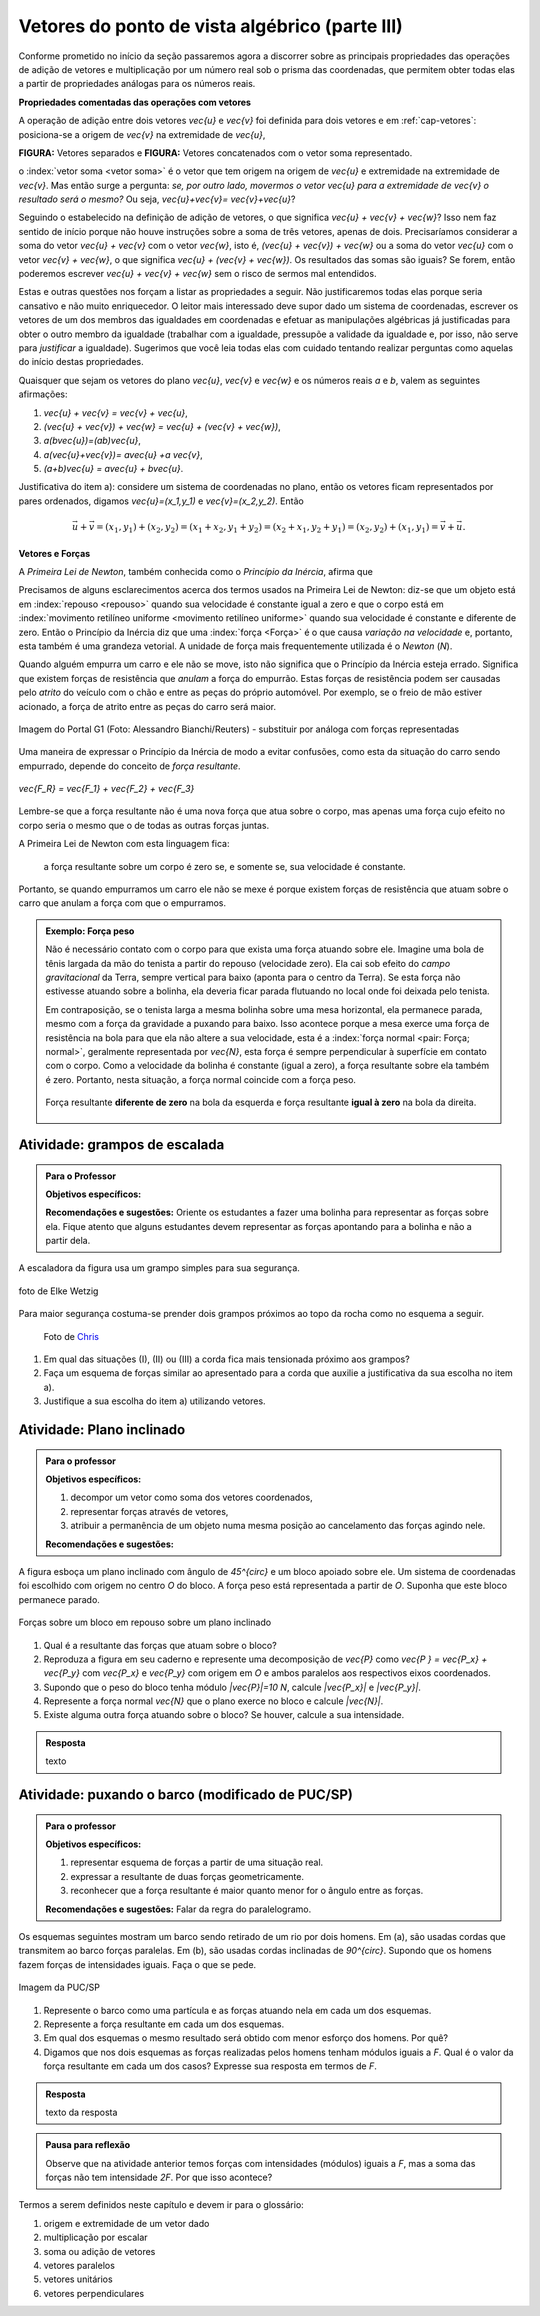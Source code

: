 ***********************************************
Vetores do ponto de vista algébrico (parte III)
***********************************************

Conforme prometido no início da seção passaremos agora a discorrer sobre as principais propriedades das operações de adição de vetores e multiplicação por um número real sob o prisma das coordenadas, que permitem obter todas elas a partir de propriedades análogas para os números reais.

**Propriedades comentadas das operações com vetores**

A operação de adição entre dois vetores `\vec{u}` e `\vec{v}` foi definida para dois vetores e em :ref:`cap-vetores`: posiciona-se a origem de `\vec{v}` na extremidade de `\vec{u}`, 

**FIGURA:** Vetores separados e **FIGURA:** Vetores concatenados com o vetor soma representado.

o :index:`vetor soma <vetor soma>` é o vetor que tem origem na origem de `\vec{u}` e extremidade na extremidade de `\vec{v}`.
Mas então surge a pergunta: *se, por outro lado, movermos o vetor* `\vec{u}` *para a extremidade de* `\vec{v}` *o resultado será o mesmo?* 
Ou seja, `\vec{u}+\vec{v}= \vec{v}+\vec{u}`?

Seguindo o estabelecido na definição de adição de vetores, o que significa `\vec{u} + \vec{v} + \vec{w}`? Isso nem faz sentido de início porque não houve instruções sobre a soma de três vetores, apenas de dois. Precisaríamos considerar a soma do vetor `\vec{u} + \vec{v}` com o vetor `\vec{w}`, isto é, `(\vec{u} + \vec{v}) + \vec{w}` ou a soma do vetor `\vec{u}` com o vetor `\vec{v} + \vec{w}`, o que significa `\vec{u} + (\vec{v} + \vec{w})`. Os resultados das somas são iguais? Se forem, então poderemos escrever `\vec{u} + \vec{v} + \vec{w}` sem o risco de sermos mal entendidos. 

Estas e outras questões nos forçam a listar as propriedades a seguir.
Não justificaremos todas elas porque seria cansativo e não muito enriquecedor.
O leitor mais interessado deve supor dado um sistema de coordenadas, escrever os vetores de um dos membros das igualdades em coordenadas e efetuar as manipulações algébricas já justificadas para obter o outro membro da igualdade (trabalhar com a igualdade, pressupõe a validade da igualdade e, por isso, não serve para *justificar* a igualdade).
Sugerimos que você leia todas elas com cuidado tentando realizar perguntas como aquelas do início destas propriedades.

Quaisquer que sejam os vetores do plano `\vec{u}`, `\vec{v}` e `\vec{w}` e os números reais `a` e `b`, valem as seguintes afirmações:

#. `\vec{u} + \vec{v} = \vec{v} + \vec{u}`,
#. `(\vec{u} + \vec{v}) + \vec{w} = \vec{u} + (\vec{v} + \vec{w})`,
#. `a(b\vec{u})=(ab)\vec{u}`,
#. `a(\vec{u}+\vec{v})= a\vec{u} +a \vec{v}`,
#. `(a+b)\vec{u} = a\vec{u} + b\vec{u}`.

Justificativa do item a): considere um sistema de coordenadas no plano, então os vetores ficam representados por pares ordenados, digamos `\vec{u}=(x_1,y_1)` e `\vec{v}=(x_2,y_2)`. Então 

.. math::

   \vec{u} + \vec{v} = (x_1,y_1) + (x_2,y_2) = (x_1 + x_2,y_1+y_2) = (x_2 + x_1, y_2 + y_1) = (x_2,y_2) + (x_1,y_1) =  \vec{v} + \vec{u}.

**Vetores e Forças**

A *Primeira Lei de Newton*, também conhecida como o *Princípio da Inércia*, afirma que

.. glossary::

   Primeira lei de Newton
      Um corpo permanece em repouso ou em movimento retilíneo uniforme até que uma força atue sobre ele.
   
Precisamos de alguns esclarecimentos acerca dos termos usados na Primeira Lei de Newton: diz-se que um objeto está em :index:`repouso <repouso>` quando sua velocidade é constante igual a zero e que o corpo está em :index:`movimento retilíneo uniforme <movimento retilíneo uniforme>` quando sua velocidade é constante e diferente de zero. 
Então o Princípio da Inércia diz que uma :index:`força <Força>` é o que causa *variação na velocidade* e, portanto, esta também é uma grandeza vetorial. A unidade de força mais frequentemente utilizada é o *Newton* (`N`). 

.. Como você já deve saber a velocidade é uma grandeza vetorial, logo a variação da velocidade é a diferença entre dois vetores velocidade e, portanto, também é uma grandeza vetorial. Assim a força, é uma grandeza vetorial (Na seção de Aprofundamentos, quando será definida a aceleração `\vec{a}` e a soma das forças que atuam num corpo será a massa deste corpo multiplicado pela sua aceleração, `\vec{F}=m\vec{a}`).

Quando alguém empurra um carro e ele não se move, isto não significa que o Princípio da Inércia esteja errado. Significa que existem forças de resistência que *anulam* a força do empurrão. Estas forças de resistência podem ser causadas pelo *atrito* do veículo com o chão e entre as peças do próprio automóvel. Por exemplo, se o freio de mão estiver acionado, a força de atrito entre as peças do carro será maior.

.. figure:: http://s.glbimg.com/jo/g1/f/original/2012/03/28/2012-03-28t051611z_98588621.jpg
   :width: 300px
   :align: center

   Imagem do Portal G1 (Foto: Alessandro Bianchi/Reuters) - substituir por análoga com forças representadas

Uma maneira de expressar o Princípio da Inércia de modo a evitar confusões, como esta da situação do carro sendo empurrado, depende do conceito de *força resultante*. 

.. glossary:: 
   
   Força resultante 
      A força resultante sobre uma partícula é a soma vetorial de todas as forças que atuam sobre ela.

.. figure:: https://www.umlivroaberto.com/livro/lib/exe/fetch.php?media=resultante.jpg
   :width: 200px
   :align: center

   `\vec{F_R} = \vec{F_1} + \vec{F_2} + \vec{F_3}`

Lembre-se que a força resultante não é uma nova força que atua sobre o corpo, mas apenas uma força cujo efeito no corpo seria o mesmo que o de todas as outras forças juntas.

A Primeira Lei de Newton com esta linguagem fica:

   a força resultante sobre um corpo é zero se, e somente se, sua velocidade é constante.

Portanto, se quando empurramos um carro ele não se mexe é porque existem forças de resistência que atuam sobre o carro que anulam a força com que o empurramos.
   
.. admonition:: Exemplo: Força peso

   Não é necessário contato com o corpo para que exista uma força atuando sobre ele. Imagine uma bola de tênis largada da mão do tenista a partir do repouso (velocidade zero). Ela cai sob efeito do *campo gravitacional* da Terra, sempre vertical para baixo (aponta para o centro da Terra). Se esta força não estivesse atuando sobre a bolinha, ela deveria ficar parada flutuando no local onde foi deixada pelo tenista.
      
   Em contraposição, se o tenista larga a mesma bolinha sobre uma mesa horizontal, ela permanece parada, mesmo com a força da gravidade a puxando para baixo. Isso acontece porque a mesa exerce uma força de resistência na bola para que ela não altere a sua velocidade, esta é a :index:`força normal <pair: Força; normal>`, geralmente representada por `\vec{N}`, esta força é sempre perpendicular à superfície em contato com o corpo. Como a velocidade da bolinha é constante (igual a zero), a força resultante sobre ela também é zero. Portanto, nesta situação, a força normal coincide com a força peso.

   .. figure:: https://www.umlivroaberto.com/livro/lib/exe/fetch.php?media=bolinha-tenis.jpg
      :width: 400px
      :align: center

      Força resultante **diferente de zero** na bola da esquerda e força resultante **igual à zero** na bola da direita.
   
.. _ativ-vetores-forca

Atividade: grampos de escalada
------------------------------

.. admonition:: Para o Professor

   **Objetivos específicos:**
   
   **Recomendações e sugestões:**
   Oriente os estudantes a fazer uma bolinha para representar as forças sobre ela. Fique atento que alguns estudantes devem representar as forças apontando para a bolinha e não a partir dela.

A escaladora da figura usa um grampo simples para sua segurança. 

.. figure:: https://upload.wikimedia.org/wikipedia/commons/d/d8/Free_climbing_20060701.jpg
      :align: center
      :width: 200px
            
      foto de Elke Wetzig
            
Para maior segurança costuma-se prender dois grampos próximos ao topo da rocha como no esquema a seguir.

.. figure:: https://i.pinimg.com/736x/a2/26/40/a22640aece4cc64f3e18361d9bd15f7d--how-to-build-learn-how.jpg
   :width: 200px
   
   Foto de `Chris <http://www.seekingexposure.com/case-study-simple-bolt-anchor/>`_
            
   .. tikz::

      \node at (-1.5,-.3) {(I)};
      \fill[blue] (0,0) circle (.08);
      \fill[blue] (160:1.5) circle (.08);
      \node[above] at (160:1.5) {\small Grampo 1};
      \fill[blue] (20:1.5) circle (.08);
      \node[above] at (20:1.5) {\small Grampo 2};
      \fill[blue] (270:1.5) circle (.08);
      \node[below] at (270:1.5) {\small Escaladora};
      \draw[very thick, red] (0,0) -- (160:1.5);
      \draw[very thick, red] (0,0) -- (20:1.5);
      \draw[very thick, red] (0,0) -- (270:1.5);
      
      
      \begin{scope}[xshift=5cm]
      \node at (-1.5,-.3) {(II)};
      \fill[blue] (0,0) circle (.08);
      \fill[blue] (135:1.5) circle (.08);
      \node[above] at (135:1.5) {\small Grampo 1};
      \fill[blue] (45:1.5) circle (.08);
      \node[above] at (45:1.5) {\small Grampo 2};
      \fill[blue] (270:1.5) circle (.08);
      \node[below] at (270:1.5) {\small Escaladora};
      \draw[very thick, red] (0,0) -- (135:1.5);
      \draw[very thick, red] (0,0) -- (45:1.5);
      \draw[very thick, red] (0,0) -- (270:1.5);
      
      
      \begin{scope}[xshift=5cm]
      \node at (-1.5,-.3) {(III)};
      \fill[blue] (0,0) circle (.08);
      \fill[blue] (120:1.5) circle (.08);
      \node[above] at (130:1.7) {\small Grampo 1};
      \fill[blue] (60:1.5) circle (.08);
      \node[above] at (50:1.7) {\small Grampo 2};
      \fill[blue] (270:1.5) circle (.08);
      \node[below] at (270:1.5) {\small Escaladora};
      \draw[very thick, red] (0,0) -- (120:1.5);
      \draw[very thick, red] (0,0) -- (60:1.5);
      \draw[very thick, red] (0,0) -- (270:1.5);
      \end{scope}
      \end{scope}
      
#. Em qual das situações (I), (II) ou (III) a corda fica mais tensionada próximo aos grampos?   
#. Faça um esquema de forças similar ao apresentado para a corda que auxilie a justificativa da sua escolha no item a).
#. Justifique a sua escolha do item a) utilizando vetores.


.. _ativ-vetores-plano-inclinado:

Atividade: Plano inclinado
--------------------------

.. admonition:: Para o professor

   **Objetivos específicos:**
   
   #. decompor um vetor como soma dos vetores coordenados,
   #. representar forças através de vetores,
   #. atribuir a permanência de um objeto numa mesma posição ao cancelamento das forças agindo nele.
   
   **Recomendações e sugestões:**
   
A figura esboça um plano inclinado com ângulo de `45^{\circ}` e um bloco apoiado sobre ele. Um sistema de coordenadas foi escolhido com origem no centro `O` do bloco. A força peso está representada a partir de `O`. Suponha que este bloco permanece parado.

.. figure:: https://www.umlivroaberto.com/livro/lib/exe/fetch.php?media=plano-inclinado.jpg
   :width: 400px
   :align: center

   Forças sobre um bloco em repouso sobre um plano inclinado

#. Qual é a resultante das forças que atuam sobre o bloco?
#. Reproduza a figura em seu caderno e represente uma decomposição de `\vec{P}` como `\vec{P } = \vec{P_x} + \vec{P_y}` com `\vec{P_x}` e `\vec{P_y}` com origem em `O` e ambos paralelos aos respectivos eixos coordenados.
#. Supondo que o peso do bloco tenha módulo `|\vec{P}|=10 N`, calcule `|\vec{P_x}|` e `|\vec{P_y}|`.
#. Represente a força normal `\vec{N}` que o plano exerce no bloco e calcule `|\vec{N}|`.
#. Existe alguma outra força atuando sobre o bloco? Se houver, calcule a sua intensidade.


.. admonition:: Resposta 

   texto


.. _ativ-vetores-barcos-rio:

Atividade: puxando o barco (modificado de PUC/SP)
-------------------------------------------------

.. admonition:: Para o professor

   **Objetivos específicos:** 

   #. representar esquema de forças a partir de uma situação real.
   #. expressar a resultante de duas forças geometricamente.
   #. reconhecer que a força resultante é maior quanto menor for o ângulo entre as forças.
   
   **Recomendações e sugestões:** Falar da regra do paralelogramo.

Os esquemas seguintes mostram um barco sendo retirado de um rio por dois homens. Em (a), são usadas cordas que transmitem ao barco forças paralelas. Em (b), são usadas cordas inclinadas de `90^{\circ}`. Supondo que os homens fazem forças de intensidades iguais. Faça o que se pede.

.. figure:: https://www.umlivroaberto.com/livro/lib/exe/fetch.php?media=barcos.png
   :width: 300px
   :align: center
   
   Imagem da PUC/SP

#. Represente o barco como uma partícula e as forças atuando nela em cada um dos esquemas.
#. Represente a força resultante em cada um dos esquemas.
#. Em qual dos esquemas o mesmo resultado será obtido com menor esforço dos homens. Por quê?
#. Digamos que nos dois esquemas as forças realizadas pelos homens tenham módulos iguais a `F`. Qual é o valor da força resultante em cada um dos casos? Expresse sua resposta em termos de `F`.

.. admonition:: Resposta 

   texto da resposta


.. admonition:: Pausa para reflexão

   Observe que na atividade anterior temos forças com intensidades (módulos) iguais a `F`, mas a soma das forças não tem intensidade `2F`.
   Por que isso acontece?


Termos a serem definidos neste capítulo e devem ir para o glossário:

#. origem e extremidade de um vetor dado
#. multiplicação por escalar
#. soma ou adição de vetores
#. vetores paralelos
#. vetores unitários
#. vetores perpendiculares

